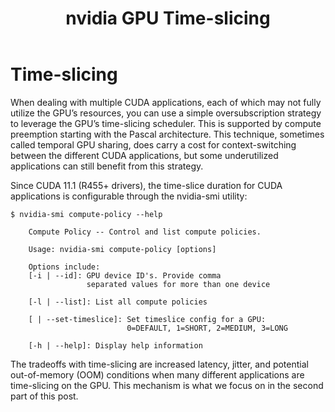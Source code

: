 :PROPERTIES:
:ID:       427c1bb9-2154-4e91-a89a-7631f4c12370
:END:
#+title: nvidia GPU Time-slicing
#+filetags:  


* Time-slicing
When dealing with multiple CUDA applications, each of which may not fully utilize the GPU’s resources, you can use a simple oversubscription strategy to leverage the GPU’s time-slicing scheduler. This is supported by compute preemption starting with the Pascal architecture. This technique, sometimes called temporal GPU sharing, does carry a cost for context-switching between the different CUDA applications, but some underutilized applications can still benefit from this strategy.

Since CUDA 11.1 (R455+ drivers), the time-slice duration for CUDA applications is configurable through the nvidia-smi utility:
#+begin_src console
$ nvidia-smi compute-policy --help

    Compute Policy -- Control and list compute policies.

    Usage: nvidia-smi compute-policy [options]

    Options include:
    [-i | --id]: GPU device ID's. Provide comma
                 separated values for more than one device

    [-l | --list]: List all compute policies

    [ | --set-timeslice]: Set timeslice config for a GPU:
                          0=DEFAULT, 1=SHORT, 2=MEDIUM, 3=LONG

    [-h | --help]: Display help information
#+end_src

The tradeoffs with time-slicing are increased latency, jitter, and potential out-of-memory (OOM) conditions when many different applications are time-slicing on the GPU. This mechanism is what we focus on in the second part of this post.
